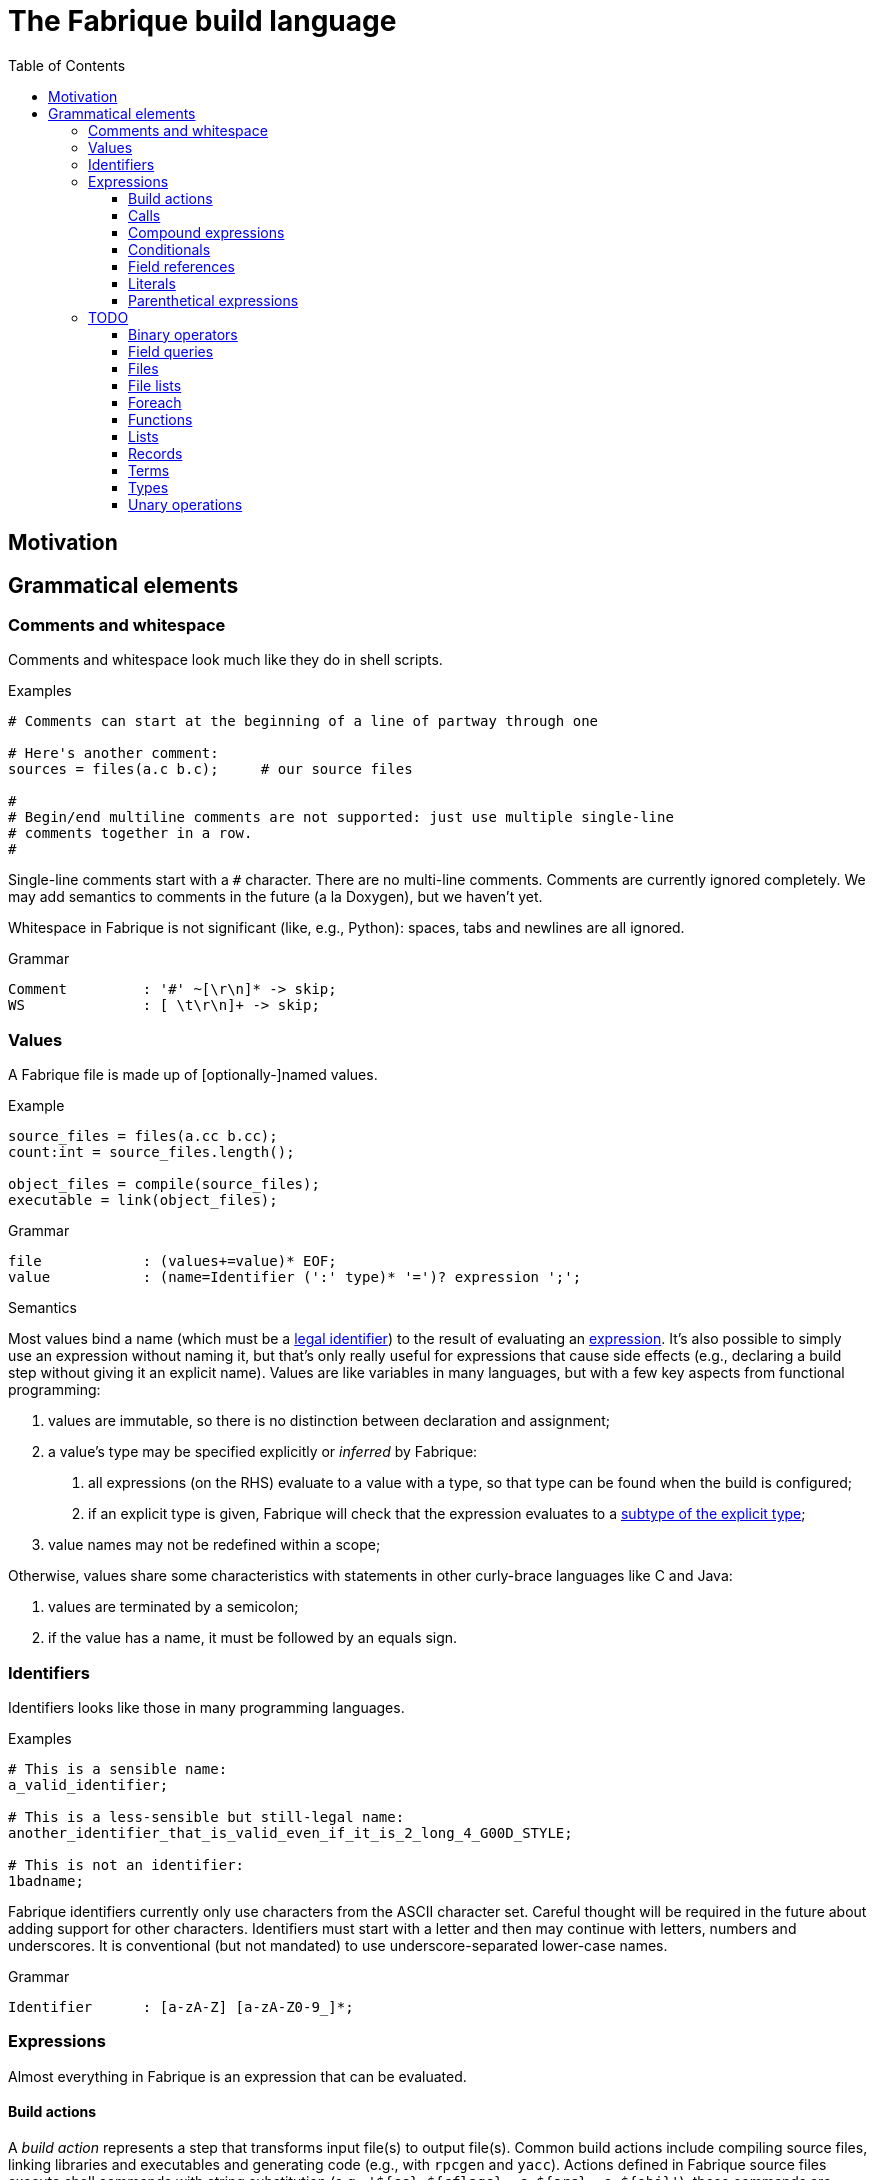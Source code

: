:source-highlighter: pygments
:toc: right
:toclevels: 3

= The Fabrique build language

== Motivation

== Grammatical elements

=== Comments and whitespace

Comments and whitespace look much like they do in shell scripts.

.Examples
[source,fab]
----
# Comments can start at the beginning of a line of partway through one

# Here's another comment:
sources = files(a.c b.c);     # our source files

#
# Begin/end multiline comments are not supported: just use multiple single-line
# comments together in a row.
#
----

Single-line comments start with a `#` character.
There are no multi-line comments.
Comments are currently ignored completely.
We may add semantics to comments in the future (a la Doxygen), but we
haven't yet.

Whitespace in Fabrique is not significant (like, e.g., Python):
spaces, tabs and newlines are all ignored.

.Grammar
[source,antlr]
----
Comment		: '#' ~[\r\n]* -> skip;
WS		: [ \t\r\n]+ -> skip;
----

=== Values

A Fabrique file is made up of [optionally-]named values.

.Example
[source,fabrique]
----
source_files = files(a.cc b.cc);
count:int = source_files.length();

object_files = compile(source_files);
executable = link(object_files);
----

.Grammar
[source,antlr]
----
file		: (values+=value)* EOF;
value		: (name=Identifier (':' type)* '=')? expression ';';
----

.Semantics
Most values bind a name (which must be a <<Identifiers,legal identifier>>)
to the result of evaluating an <<Expressions,expression>>.
It's also possible to simply use an expression without naming it, but that's
only really useful for expressions that cause side effects (e.g., declaring
a build step without giving it an explicit name).
Values are like variables in many languages, but with a few key aspects
from functional programming:

1. values are immutable, so there is no distinction between declaration and
   assignment;
2. a value's type may be specified explicitly or _inferred_ by Fabrique:
   a. all expressions (on the RHS) evaluate to a value with a type, so that
      type can be found when the build is configured;
   b. if an explicit type is given, Fabrique will check that the expression
      evaluates to a <<Subtypes,subtype of the explicit type>>;
3. value names may not be redefined within a scope;

Otherwise, values share some characteristics with statements in other
curly-brace languages like C and Java:

1. values are terminated by a semicolon;
2. if the value has a name, it must be followed by an equals sign.


=== Identifiers

Identifiers looks like those in many programming languages.

.Examples
[source,fab]
----
# This is a sensible name:
a_valid_identifier;

# This is a less-sensible but still-legal name:
another_identifier_that_is_valid_even_if_it_is_2_long_4_G00D_STYLE;

# This is not an identifier:
1badname;
----

Fabrique identifiers currently only use characters from the ASCII character
set.
Careful thought will be required in the future about adding support for other
characters.
Identifiers must start with a letter and then may continue with letters,
numbers and underscores.
It is conventional (but not mandated) to use underscore-separated
lower-case names.

.Grammar
[source,antlr]
----
Identifier	: [a-zA-Z] [a-zA-Z0-9_]*;
----


=== Expressions

Almost everything in Fabrique is an expression that can be evaluated.


==== Build actions

A _build action_ represents a step that transforms input file(s) to output
file(s).
Common build actions include compiling source files, linking libraries and
executables and generating code (e.g., with `rpcgen` and `yacc`).
Actions defined in Fabrique source files execute shell commands with string
substitution (e.g., `'${cc} ${cflags} -c ${src} -o ${obj}'`); these commands
are executed at build time (rather than compile time).

.Examples
[source, fab]
----

cc = action('${cc} ${flags} -c ${src} -o ${obj}', description = 'Compiling ${src}'
	<= src: file[in], obj: file[out], flags: list[string] = []);

obj:file = cc(src_file);
----

An action contains:

- a command to run,
- [optional] arguments to the action itself (e.g., `description`) and
- parameters that invocations of the action need to provide.

Actions have a <<Function types,function type>>,
e.g., `(file[in])=>file[out]`, and can be <<Calls,called>> like functions.

The command to execute can include `${varname}`-style substitution patterns.
These substitutions can capture values from the parameters required by the
action, or else from the arguments provided to the action, or if not found
there, captured from the script that the action is defined in
(useful for selecting tools, e.g., `${cc}`).

Arguments to the action (after the command) must be keyword arguments
(see <<Calls>> for more details).
A `description` argument can be used to customize build log output
(e.g., `'Compiling ${src}'`).
Other arguments are made available for substitution into the command.

Action parameters can be of any defined <<Types,type>>.
Parameters of `file` type should specify whether the file in question is an
input to the rule (`file[in]`) or an output (`file[out]`).
This is critical for calculating the graph of build dependencies;
it is an error to omit the `in` or `out` tag.

.Grammar
[source, antlr]
----
buildAction
	: 'action' '(' command=expression
		(',' keywordArguments)?
		('<-' parameters)?
		')'
	;
----


==== Calls

Values of function type (including both <<Build actions,build actions>>
and <<Functions,functions>>) can be _called_ using a syntax that looks like
a lot of languages: with comma-separated arguments inside of parentheses.

.Examples
[source, fab]
----
noArguments();
positionalArguments(1, 2, 'hello', true);
keywordArguments(what='hello', who = 'world');
mixedArguments(1, 2, x=3);
----

Arguments may be _positional_ (parameter name unspecified) or
_keyword_ (parameter name specified).
Positional arguments, if present, must come first — otherwise it would be
difficult to tell which parameter you intend each argument to be passed to.
It is permissible to use an extra comma at the end of the argument list;
this can help reduce the sizes of diffs when parameters and arguments are
added or removed.

.Grammar
[source, antlr]
----
// Anything with a function type can be called
call	: term '(' arguments? ')' ;

arguments
	: positionalArguments ',' keywordArguments
	| positionalArguments
	| keywordArguments
	;

keywordArgument	: Identifier '=' expression ;
keywordArguments: (args+=keywordArgument (',' args+=keywordArgument)* ','?) ;

positionalArguments	: expression (',' expression)* ','? ;
----


==== Compound expressions

A compound expression is a braced list of values followed by an expression.
The values describe intermediate state that can be used by the final
"result" expression.

.Example
[source, fab]
----
{
	src = file(basename + '.c');
	obj = compile(src);
	binary = link(obj);

	binary
}
----

Compound expressions can help clarify the meaning of expressions like
<<Conditionals,conditionals>> by adding braces.
They also constrain the scope of intermediate variables, which can also help
with clarity of expression.

.Grammar
[source, antlr]
----
// Zero or more value definitions and a result
compoundExpr	: '{' (values+=value)* result=expression '}' ;
----


==== Conditionals

Rather than an `if` statement, Fabrique has a conditional `if`
_expression_.
This functions like the ternary operator in C, but is hopefully a bit more
readable:

[source,fab]
----
like_an_if_statement = if (y > 0) { y } else { -y };
----

Unlike other popular languages, the parentheses around the condition
(making it a <<Parenthetical expressions,parenthetical expression>>)
and the braces around the "then" and "else" clauses
(making them <<Compound expressions,compound expressions>>)
are entirely optional:

[source,fab]
----
more_succinct = if y > 0 y else -y;
----

Whether or not to use the extra punctuation is a question of clarity and style.

.Grammar
[source,antlr]
----
conditional
	: 'if'
	  condition=expression
	  thenClause=expression
	  'else'
	  elseClause=expression
	;
----


==== Field references

<<Records>> contain fields, which are accessed using the dot (`.`) operator.

.Examples
[source, fab]
----
# Access a single field:
simple = foo.bar;

# Access a field within a field (within a field, within a field, ...):
nested = foo.bar.baz;

# Slightly more complicated things:
complex = (if something foo else bar).baz.wibble;

veryComplex = {
	x = record { foo = 42 };
	y = record { bar = x };

	y
}.bar.foo;
----


The base of a field reference (the record containing the fields) must be a
<<Terms,term>>, but that includes compound expressions and
parenthetical expressions.
Using one of those constructs, you can construct expressions that are quite
sophisticated.
However, good style would suggest that you keep visual complexity under control.

.Grammar
[source, antlr]
----
// Access a field within a record
fieldReference
	: term '.' Identifier
	| fieldReference '.' Identifier     // explicitly left-recursive
	;
----


==== Literals

Fabrique (currently) supports three literal types: boolean values,
integers and strings (single- or double-quoted).

.Examples
[source, fab]
----
p:bool = true;
q = false;
integer:int = 42;
single_quoted = 'double quotes (") are OK';
double_quoted = "single quotes (') are OK";
list_of_numbers = [ 1 2 3 ];
list_of_bools = [ true false ];
----

Boolean literals are spelled in all lower-case (`true` and `false`).
Integers are currently specified in a base-10 representation; future versions
of this grammar may also support binary, octal or hex literals.
Strings may be single- or double-quoted; there is not semantic distinction
between them, the two types exist purely for convenience of writing strings
that contain quote characters.
**We do not yet support escape characters.**

.Grammar
[source, antlr]
----
// We support boolean, numeric and string literals
literal
	: BoolLiteral
	| IntLiteral
	| StringLiteral
	;

BoolLiteral	: 'true' | 'false' ;
IntLiteral	: [0-9]+ ;
StringLiteral	: ('\'' .*? '\'') | ('"' .*? '"');
----


==== Parenthetical expressions

An expression enclosed in parentheses is treated as a <<Terms,_term_>>
and can therefore appear in places that a more general expression expression
cannot.
It is also evaluated before subexpressions that are not inside of the
parentheses.

.Examples
[source, fab]
----
# Specifying an order of operations:
x = p and (q or r);

# Choose which function we want to call:
y = (if useF f else g)(x);

# Without parentheses, g(x) is evaluated before the if condition:
bad = if useF f else g(x);
----

Just like every other language, Fabrique has an order of operations for its
operators, and parentheses can be used to override that order.
In the example above, the expression for `x` will only be true if `p` is true;
without parentheses, `r` alone would be sufficient to make `x` true.

Parentheses are also helpful when we want to use an expression inside of an
expression that only works with terms.
For example, a <<Calls,call>> or <<Field references,field reference>>
requires its target (the function to call or the record to look in) to be
a term.
The example code above shows how we can use an expression like a
<<Conditionals,conditional>> to choose which function we want to call,
then use that conditional within parentheses to actually specifify the
call target.


.Grammar
[source, antlr]
----
parentheticalExpression	: '(' expression ')' ;
----


=== TODO

==== Binary operators

////
binaryOperation	: logicalOperation | comparison | sum ;

logicalOperation: lhs=comparison LogicOp rhs=logicalOperation ;
LogicOp		: 'and' | 'or' | 'xor' ;

logicOrCompare	: logicalOperation | comparison ;

comparison	: lhs=sumOrTerm CompareOp rhs=sumOrTerm ;
CompareOp	: '<' | '<=' | '>' | '>=' | '==' | '!=' ;

sumOrTerm	: sum | term ;

sum		: lhs=term ('+' | '::' | '.+') rhs=sumOrTerm ;
////


==== Field queries

////
/**
 * A field query lets us provide a default value for a record field that may
 * or may not exist.
 *
 * ```fab
 * debug = args.debug ? false;
 * ```
 */
fieldQuery	: base=term '.' field=Identifier '?' defaultValue=expression ;
////

==== Files

////
	/**
	 * A file in the described build, with a name and, optionally, arguments.
	 *
	 * Example:
	 * `file('foo.c', cflags = [ '-D' 'FOO' ])`
	 */
////

==== File lists

////
	/**
	 * File lists can include raw filenames as well as embedded file declarations,
	 * optionally followed by arguments.
	 *
	 * Example:
	 * ```
	 * files(
	 *   foo.c
	 *   bar.c
	 *   file('baz.c', cflags = [])
	 *   ,
	 *   arg1 = 'hello', arg2 = 42
	 * )
	 * ```
	const Rule FileList =
		Keywords.Files
		>> Symbols.OpenParen
		>> *(File | Filename)
		>> -(Symbols.Comma >> KeywordArguments)
		>> Symbols.CloseParen
		;
	 */
////


==== Foreach

////
/**
 * A foreach loop transforms a sequence of values into another sequence,
 * possibly of different type.
 *
 * ```fab
 * y = foreach x <- [ 1 2 3 ] {
 * 	x + 1
 * };
 * ```
 *
 * Or, equivalently:
 *
 * ```fab
 * y = foreach x <- [ 1 2 3 ]
 * 	x + 1;
 * ```
 */
foreach
	: 'foreach' Identifier (':' type)? '<-' src=expression body=expression
	;
////

==== Functions

////
	/**
	 * A function is a fairly conventional closure that can capture values
	 * from its surrounding scope.
	 *
	 * ```fab
	 * f = function(x:int, y:list[string]): int
	 * {
	 * 	x + 1
	 * };
	 * y = f(1);
	 * ```
	 *
	 * Or, equivalently:
	 *
	 * ```fab
	 * y = (function(x:int, y:list[string]) x + 1)(1);
	 * ```
	 */
/**
 * A function, much like in other languages, takes parameters and may return
 * a value.
 *
 * ```fab
 * compile = function(srcs:list[file], common_flags:list[string] = [],
 *                    deps:list[file[in]] = []): list[file]
 * {
 *     foreach src <- srcs {
 *         obj = src + '.o';
 *         flags = (src.cxxflags ? common_flags) + default_flags.object;
 * 
 *         compile_one(src, obj, flags, deps);
 *         obj
 *     }
 * };
 * ```
 */
function	: 'function' '(' parameters ')' (':' type)? body=expression ;

/*
function:
	functiondecl '(' parameterList ')' ':' type expression
	{
		SourceRange begin = Take(Parser::ParseToken($1))->source();
		auto params = Take(NodeVec<Parameter>($3));
		auto *retTy = $6.type;
		auto body = TakeNode<Expression>($7);
		SetOrDie($$, p->DefineFunction(begin, params, body, retTy));
	}
	|
	functiondecl '(' parameterList ')' expression
	{
		SourceRange begin = Take(Parser::ParseToken($1))->source();
		auto params = Take(NodeVec<Parameter>($3));
		auto body = TakeNode<Expression>($5);
		SetOrDie($$, p->DefineFunction(begin, params, body));
	}
	;
*/

/**
 * Positional arguments are matched to parameters by order.
 *
 * ```fab
 * f(1, 2.0)
 * ```
 */

	/**
	 * Keyword arguments are matched to parameters by explicit name.
	 *
	 * ```fab
	 * f(a = 1, b = 2.0)
	 * ```
	 */

	/**
	 * Named arguments must always come after unnamed (positional) arguments.
	 *
	 * ```fab
	 * f(x, y, z);
	 * f(a = x, b = y, c = z);
	 * f(x, c = z, b = y);
	 * ```
	 */

	/**
	 * Actions and functions are both callable.
	 *
	 * ```fab
	 * f = function(x:int) x + 1;
	 * a = action(...);
	 *
	 * result = a(version = f(42));
	 * ```
	 */

parameters	: (parameter (',' parameter)*)? ;
parameter	: Identifier ':' type ('=' expression)? ;
////


////

/*
		// Match calls after things that look vaguely call-like such as files:
		| Call

		// Put identifier references after keywords so that
		// we don't match keywords as identifiers:
		| NameReference
		;
 */
////


==== Lists

////
/**
 * Lists are containers for like values and do not use comma separators.
 * The type of the list is taken to be "list of the supertype of all of the
 * list's elements".
 *
 * Example:
 * ```
 * x:int = 42;
 * y:special_int = some_special_kind_of_int();
 *
 * [ 1 2 3 x y ]   # the type of this is list[int]
 * ```
 */
list		: '[' (values+=expression)* ']' ;
////

==== Records

==== Terms

==== Types

===== Simple types

===== Parametric types

===== Record types

===== Function types

===== Subtypes

////
/**
 * There are four syntaxes for naming types:
 *
 *  - function types: `(type1, type2) => resultType`
 *  - record types: `record[field1:type2, field2:type2]`
 *  - parametric types: `simpleName[typeArg1, typeArg2]`
 *  - simple types: `int`, `string`, `foo`, etc.
 */
type
	: functionType
	| recordType
	| parametricType
	| simpleType
	;

functionType	: '(' type_list ')' '=>' type ;
recordType	: 'record' '[' (fieldType (',' fieldType)*)? ','? ']' ;
fieldType	: Identifier ':' type ;
parametricType	: simpleType '[' type_list ']' ;
simpleType	: Identifier ;

type_list : type (',' type)* ','? ;

////


==== Unary operations

////
unaryOperation	: ('not' | '-' | '+') expression ;
////

